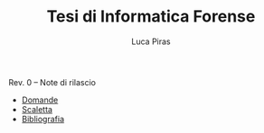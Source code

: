 #+TITLE: Tesi di Informatica Forense
#+AUTHOR: Luca Piras
#+LANGUAGE: it

Rev. 0 -- Note di rilascio

- [[file:domande.org][Domande]]
- [[file:scaletta.org][Scaletta]]
- [[File:bibliografia.org][Bibliografia]]
